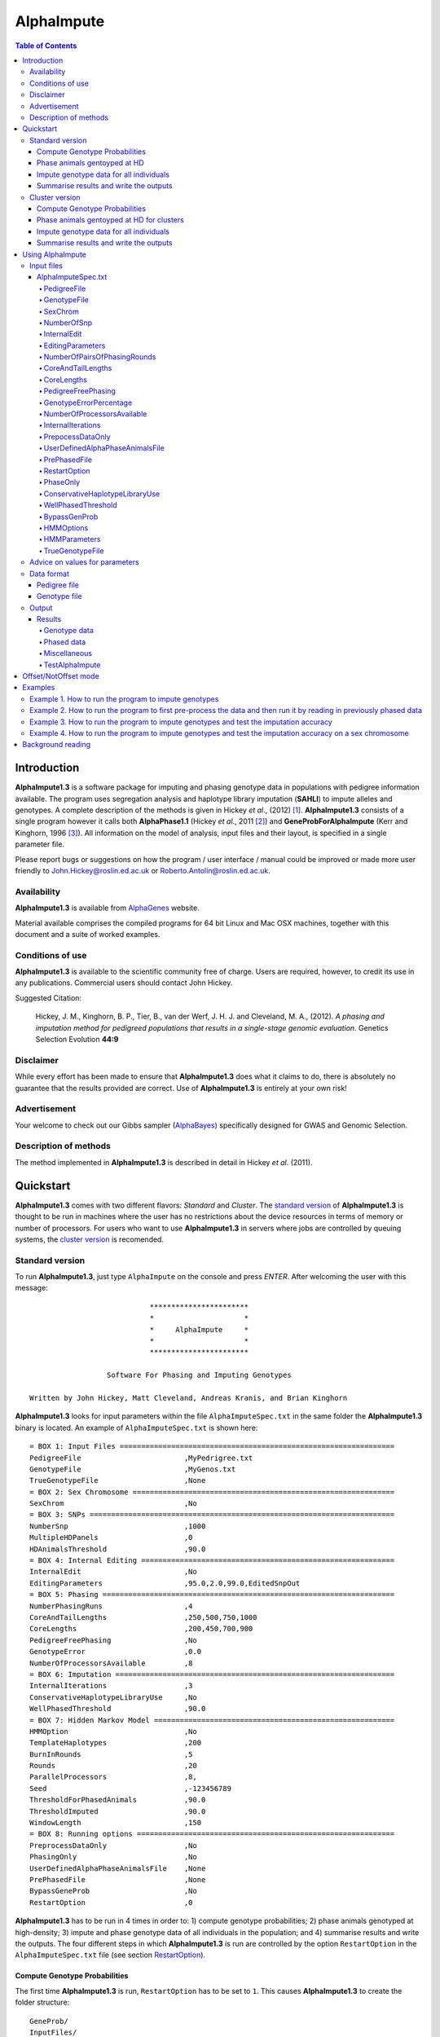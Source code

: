 ===========
AlphaImpute
===========

.. contents:: Table of Contents
   :depth: 5

Introduction
============

|ai| is a software package for imputing and phasing genotype data in populations with pedigree information available. The program uses segregation analysis and haplotype library imputation (**SAHLI**) to impute alleles and genotypes. A complete description of the methods is given in Hickey *et al*., (2012) [1]_. |ai| consists of a single program however it calls both **AlphaPhase1.1** (Hickey *et al*., 2011 [2]_) and **GeneProbForAlphaImpute** (Kerr and Kinghorn, 1996 [3]_). All information on the model of analysis, input files and their layout, is specified in a single parameter file.

Please report bugs or suggestions on how the program / user interface / manual could be improved or made more user friendly to `John.Hickey@roslin.ed.ac.uk <John.Hickey@roslin.ed.ac.uk>`_ or `Roberto.Antolin@roslin.ed.ac.uk <roberto.antolin@roslin.ed.ac.uk>`_.

Availability
------------

|ai| is available from `AlphaGenes <http://www.alphagenes.roslin.ed.ac.uk/software-packages/alphaimpute/>`_ website.

Material available comprises the compiled programs for 64 bit Linux and Mac OSX machines, together with this document and a suite of worked examples.

Conditions of use
-----------------

|ai| is available to the scientific community free of charge. Users are required, however, to credit its use in any publications. Commercial users should contact John Hickey. 

Suggested Citation: 

  Hickey, J. M., Kinghorn, B. P., Tier, B., van der Werf, J. H. J. and Cleveland, M. A., (2012). *A phasing and imputation method for pedigreed populations that results in a single-stage genomic evaluation*. Genetics Selection Evolution **44:9**

Disclaimer
----------

While every effort has been made to ensure that |ai| does what it claims to do, there is absolutely no guarantee that the results provided are correct. Use of |ai| is entirely at your own risk!

Advertisement
-------------

Your welcome to check out our Gibbs sampler (`AlphaBayes <http://www.alphagenes.roslin.ed.ac.uk/software-packages/alphabayes/>`_) specifically designed for GWAS and Genomic Selection.

Description of methods
----------------------

The method implemented in |ai| is described in detail in Hickey *et al*. (2011).

Quickstart
==========

|ai| comes with two different flavors: *Standard* and *Cluster*. The `standard version`_ of |ai| is thought to be run in machines where the user has no restrictions about the device resources in terms of memory or number of processors. For users who want to use |ai| in servers where jobs are controlled by queuing systems, the `cluster version`_ is recomended.

.. _`standard version`: 

Standard version
----------------

To run |ai|, just type ``AlphaImpute`` on the console and press *ENTER*. After welcoming the user with this message::

                               ***********************
                               *                     *
                               *     AlphaImpute     *
                               *                     *
                               ***********************

                     Software For Phasing and Imputing Genotypes

   Written by John Hickey, Matt Cleveland, Andreas Kranis, and Brian Kinghorn

|ai| looks for input parameters within the file ``AlphaImputeSpec.txt`` in the same folder the |ai| binary is located. An example of ``AlphaImputeSpec.txt`` is shown here::

  = BOX 1: Input Files ================================================================
  PedigreeFile                        ,MyPedrigree.txt
  GenotypeFile                        ,MyGenos.txt
  TrueGenotypeFile                    ,None
  = BOX 2: Sex Chromosome =============================================================
  SexChrom                            ,No
  = BOX 3: SNPs =======================================================================
  NumberSnp                           ,1000
  MultipleHDPanels                    ,0
  HDAnimalsThreshold                  ,90.0
  = BOX 4: Internal Editing ===========================================================
  InternalEdit                        ,No
  EditingParameters                   ,95.0,2.0,99.0,EditedSnpOut
  = BOX 5: Phasing ====================================================================
  NumberPhasingRuns                   ,4
  CoreAndTailLengths                  ,250,500,750,1000
  CoreLengths                         ,200,450,700,900
  PedigreeFreePhasing                 ,No
  GenotypeError                       ,0.0
  NumberOfProcessorsAvailable         ,8
  = BOX 6: Imputation =================================================================
  InternalIterations                  ,3
  ConservativeHaplotypeLibraryUse     ,No
  WellPhasedThreshold                 ,90.0
  = BOX 7: Hidden Markov Model ========================================================
  HMMOption                           ,No
  TemplateHaplotypes                  ,200
  BurnInRounds                        ,5
  Rounds                              ,20
  ParallelProcessors                  ,8,
  Seed                                ,-123456789
  ThresholdForPhasedAnimals           ,90.0
  ThresholdImputed                    ,90.0
  WindowLength                        ,150
  = BOX 8: Running options ============================================================
  PreprocessDataOnly                  ,No
  PhasingOnly                         ,No
  UserDefinedAlphaPhaseAnimalsFile    ,None
  PrePhasedFile                       ,None
  BypassGeneProb                      ,No
  RestartOption                       ,0

|ai| has to be run in 4 times in order to: 1) compute genotype probabilities; 2) phase animals genotyped at high-density; 3) impute and phase genotype data of all individuals in the population; and 4) summarise results and write the outputs. The four different steps in which |ai| is run are controlled by the option ``RestartOption`` in the ``AlphaImputeSpec.txt`` file (see section `RestartOption`_). 

Compute Genotype Probabilities
^^^^^^^^^^^^^^^^^^^^^^^^^^^^^^

The first time |ai| is run, ``RestartOption`` has to be set to ``1``. This causes |ai| to create the folder structure::
    
  GeneProb/
  InputFiles/
  IterateGeneProb/
  Miscellaneous/
  Phasing/
  Results/

After creating the folders, |ai| computes the genotype probabilities. To speed up this computation, |ai| splits chromosomes into non-overlapping blocks of markers of the same size, and it computes genotype probabilities for each block in parallel. The size of these blocks depends on the number of processors specified in the spec file (``NumberOfProcessorsAvailable``). For each processor, a folder ``GeneProb/GeneProbX`` is created containing:

* ``GeneProbSpec.txt``: The file of parameters or commonly the *spec* file
* **GeneProbForAlphaImpute**: The executable of GeneProb. 

|ai| automatically runs **GeneProbForAlphaImpute** for each ``GeneProbX`` folder according to the spec file.

Phase animals gentoyped at HD
^^^^^^^^^^^^^^^^^^^^^^^^^^^^^

The second time |ai| is run, ``RestartOption`` has to be set to ``2``. This causes |ai| to phase the haplotypes of those individuals genotyped at high-density. Phasing is computed across all markers according to the phasing strategies that have been set by parameters ``CoreAndTailLengths`` and ``CoreLengths``. For each core in the spec file, |ai| computes two phasing rounds by running AlphaPhase in ``Offset`` and ``NotOffset`` mode (Hickey *et al*. (2011) [2]_).

|ai| runs the phasing rounds in different parallel processes. It is worth to notice that the number of processors has to be equal to ``NumberOfProcessorsAvailable`` :math:` = 2 \times` ``NumberPhasingRuns``. For each processor, a folder ``Phasing/PhaseX`` is created containing:

* ``AlphaPhaseSpec.txt``: The spec file of parameters.
* **AlphaPhase1.1**: The executable of AlphaPhase. 

|ai| automatically runs **AlphaPhase** for each ``PhaseX`` folder according to the spec file.

Impute genotype data for all individuals
^^^^^^^^^^^^^^^^^^^^^^^^^^^^^^^^^^^^^^^^

The third time |ai| is run, ``RestartOption`` has to be set to ``3``. This makes |ai| to impute genotypes for all the individuals in the pedigree file. Imputation is based on the phased haplotypes of the individuals genotyped at high-density (`Phase HD animals`_). 

In some situations, imputation thresholds are not met and markers cannot be imputed. To overcome this, |ai| offers two different solutions: To run GeneProbs or to apply a hidden Markov model.

The default solution is to run **GeneProbForAlphaImpute** to calculate genotype probabilities based on the new genotype information. |ai| creates the folder structure ``IterateGeneProb/GeneProbX``. Each ``GeneProbX`` folder contains:

* ``GeneProbSpec.txt``: The file of parameters or commonly the *spec* file
* **GeneProbForAlphaImpute**: The executable of GeneProb. 

A more sophisticated approach is to impute the missing genotypes with a hidden Markov model. To use the Markov model after the imputation process, ``HMMOption`` has to be set to ``Yes`` and ``RestartOption`` to ``3``. The hidden Markov model is controlled by the five parameters in option ``HmmParameters``. These five parameters are referred to (in order):

* *number of haplotypes*
* *number of burn-in rounds*
* *number of rounds*
* *number of processors available*
* *seed*

The parameters shown in the example spec file work well for most cases, but the user can set other values (see `HMMParameters`_ section for more information about how to set optimal parameters).

Once the hidden Markov model has finished, |ai| outputs the most likely genotypes, genotype dosages and genotype probabilities into different files:

* ``ImputeGenotypes.txt``
* ``ImputeGenotypesHMM.txt``
* ``ImputeGenotypesProbabilities.txt``
* ``GenotypeProbabilities.txt``

|ai| provides similar information for phasing results and allele probabilities:

* ``ImputePhase.txt``
* ``ImputePhaseHMM.txt``
* ``ImputePhaseProbabilities.txt``

Summarise results and write the outputs
^^^^^^^^^^^^^^^^^^^^^^^^^^^^^^^^^^^^^^^

If the segregation analysis approach (i.e. **GeneProbForAlphaImpute**) was used during the imputation step, results have to be summarised. So, |ai| has to be run a final time with the ``RestartOption`` set to ``4``. This writes out files with the most likely genotypes, genotype dosages and genotype probabilities

* ``ImputeGenotypes.txt``
* ``ImputeGenotypesProbabilities.txt``
* ``GenotypeProbabilities.txt``

|ai| provides similar information for phasing results and allele probabilities:

* ``ImputePhase.txt``
* ``ImputePhaseProbabilities.txt``

.. _`cluster version`:

Cluster version
---------------

To run |ai|, just type ``AlphaImpute`` on the console and press *ENTER*. After welcoming the user with this message::

                               ***********************
                               *                     *
                               *     AlphaImpute     *
                               *                     *
                               ***********************

                     Software For Phasing and Imputing Genotypes

   Written by John Hickey, Matt Cleveland, Andreas Kranis, and Brian Kinghorn

|ai| looks for input parameters within the file ``AlphaImputeSpec.txt`` in the same folder the |ai| binary is located. An example of ``AlphaImputeSpec.txt`` is shown here::

  = BOX 1: Input Files ================================================================
  PedigreeFile                        ,MyPedrigree.txt
  GenotypeFile                        ,MyGenos.txt
  TrueGenotypeFile                    ,None
  = BOX 2: Sex Chromosome =============================================================
  SexChrom                            ,No
  = BOX 3: SNPs =======================================================================
  NumberSnp                           ,1000
  MultipleHDPanels                    ,0
  HDAnimalsThreshold                  ,90.0
  = BOX 4: Internal Editing ===========================================================
  InternalEdit                        ,No
  EditingParameters                   ,95.0,2.0,99.0,EditedSnpOut
  = BOX 5: Phasing ====================================================================
  NumberPhasingRuns                   ,4
  CoreAndTailLengths                  ,250,500,750,1000
  CoreLengths                         ,200,450,700,900
  PedigreeFreePhasing                 ,No
  GenotypeError                       ,0.0
  NumberOfProcessorsAvailable         ,8
  = BOX 6: Imputation =================================================================
  InternalIterations                  ,3
  ConservativeHaplotypeLibraryUse     ,No
  WellPhasedThreshold                 ,90.0
  = BOX 7: Hidden Markov Model ========================================================
  HMMOption                           ,No
  TemplateHaplotypes                  ,200
  BurnInRounds                        ,5
  Rounds                              ,20
  ParallelProcessors                  ,8,
  Seed                                ,-123456789
  ThresholdForPhasedAnimals           ,90.0
  ThresholdImputed                    ,90.0
  WindowLength                        ,150
  = BOX 8: Running options ============================================================
  PreprocessDataOnly                  ,No
  PhasingOnly                         ,No
  UserDefinedAlphaPhaseAnimalsFile    ,None
  PrePhasedFile                       ,None
  BypassGeneProb                      ,No
  RestartOption                       ,0

|ai| has to be run in 4 times in order to: 1) compute genotype probabilities; 2) phase animals genotyped at high-density; 3) impute and phase genotype data of all individuals in the population; and 4) summarise results and write the outputs. The four different steps in which |ai| is run are controlled by the option ``RestartOption`` in the ``AlphaImputeSpec.txt`` file (see section `RestartOption`_). 

Compute Genotype Probabilities
^^^^^^^^^^^^^^^^^^^^^^^^^^^^^^

The first time |ai| is run, ``RestartOption`` has to be set to ``1``. This causes |ai| to create the folder structure::
    
  GeneProb/
  InputFiles/
  IterateGeneProb/
  Miscellaneous/
  Phasing/
  Results/

To speed up this computation, |ai| splits chromosomes into non-overlapping blocks of markers of the same size, and prepares the folder structure to compute the genotype probabilities for each block in parallel. The size of these blocks depends on the number of processors specified in the spec file (``NumberOfProcessorsAvailable``). For each processor, a folder ``GeneProb/GeneProbX`` is created containing:

* ``GeneProbSpec.txt``: The file of parameters or commonly the *spec* file
* **GeneProbForAlphaImpute**: The executable of GeneProb. 

Because each cluster system is potentially different, |ai| does not run **GeneProbForAlphaImpute** for each ``GeneProbX`` automatically, and after creating the folders, |ai| stops with this message:

.. warning:: ``Restart option 1 stops program before Geneprobs jobs have been submitted``

The user is supposed to do so according to his/her cluster characteristics. The easiest way to run all the GeneProb processes is to create a script file that automatically send them to the system queue.

Phase animals gentoyped at HD for clusters
^^^^^^^^^^^^^^^^^^^^^^^^^^^^^^^^^^^^^^^^^^

The second time |ai| is run, ``RestartOption`` has to be set to ``2``. This causes |ai| to phase the haplotypes of those animals genotyped at high-density.

As before, |ai| split the chromosome into different cores in order to phase the haplotypes of individuals genotyped at high-density in different parallel processes. Phasing is computed across all markers according to the phasing strategies that have been set by parameters ``CoreAndTailLengths`` and ``CoreLengths``. For each core in the spec file, two phasing rounds are computed by running **AlphaPhase** in ``Offset`` and ``NotOffset`` mode (Hickey *et al*. (2011) [2]_).

It is worth to notice that the number of processors has to be equal to ``NumberOfProcessorsAvailable``:math:` = 2 \times` ``NumberPhasingRuns``. For each processor, a folder ``Phasing/PhaseX`` is created containing: 

* ``AlphaPhaseSpec.txt``: The spec file of parameters.
* **AlphaPhase1.1**: The executable of AlphaPhase. 

However, |ai| stops before processing the phasing with the message:

.. warning:: ``Restart option 2 stops program before Phasing has been managed``

and does not run **AlphaPhase1.1** in the different ``PhaseX`` folders. The user is supposed to do so according to his/her cluster characteristics. The easiest way to run all the GeneProb processes is to create a script file that automatically send them to the system queue.

Impute genotype data for all individuals
^^^^^^^^^^^^^^^^^^^^^^^^^^^^^^^^^^^^^^^^

The third time |ai| is run, ``RestartOption`` has to be set to ``3``. This causes |ai| to impute genotypes for all the individuals in the pedigree file. Imputation is based on the phased haplotypes of the individuals genotyped at high-density (`Phase animals gentoyped at HD for clusters`_). 

In some situations, imputation thresholds are not met and markers cannot be imputed. To overcome this, |ai| offers two different solutions: to run GeneProbs or to apply a hidden Markov model.

The default solution is to run **GeneProbForAlphaImpute** to calculate genotype probabilities based on the new genotype information. |ai| creates the folder structure ``IterateGeneProb/GeneProbX``. Each ``GeneProbX`` folder contains:

* ``GeneProbSpec.txt``: The file of parameters or commonly the *spec* file
* **GeneProbForAlphaImpute**: The executable of GeneProb. 

|ai| does not compute the genotype probabilities automatically and it stops with the message:

.. warning:: ``Restart option 3 stops program before Iterate Geneprob jobs have been submitted``

The user is supposed to do so according to his/her cluster characteristics. The easiest way to run all the GeneProb processes is to create a script file that automatically send them to the system queue.

A more sophisticated approach is to impute the missing genotypes with a hidden Markov model. To use the Markov model after the imputation process, ``HMMOption`` has to be set to ``Yes`` and ``RestartOption`` to ``3``. The hidden Markov model is controlled by the five parameters in option ``HmmParameters``. These five parameters are referred to (in order):

* *number of haplotypes*
* *number of burn-in rounds*
* *number of rounds*
* *number of processors available*
* *seed*

The parameters shown in the spec file above work well for most cases, but the user can set other values (see `HMMParameters`_ section for more information about how to set optimal parameters).

Once the hidden Markov model has finished, |ai| outputs the most likely genotypes, genotype dosages and genotype probabilities into different files:

* ``ImputeGenotypes.txt``
* ``ImputeGenotypesHMM.txt``
* ``ImputeGenotypesProbabilities.txt``
* ``GenotypeProbabilities.txt``

|ai| provides similar information for phasing results and allele probabilities:

* ``ImputePhase.txt``
* ``ImputePhaseHMM.txt``
* ``ImputePhaseProbabilities.txt``

Summarise results and write the outputs
^^^^^^^^^^^^^^^^^^^^^^^^^^^^^^^^^^^^^^^

If the segregation analysis approach (i.e. **GeneProbForAlphaImpute**) was used during the imputation step, results have to be summarised. So, |ai| has to be run a final time with the ``RestartOption`` set to ``4``. This writes out files with the most likely genotypes, genotype dosages and genotype probabilities

* ``ImputeGenotypes.txt``
* ``ImputeGenotypesProbabilities.txt``
* ``GenotypeProbabilities.txt``

|ai| provides similar information for phasing results and allele probabilities:

* ``ImputePhase.txt``
* ``ImputePhaseProbabilities.txt``


Using AlphaImpute
=================

.. note:: |ai| works for single chromosomes at a time only.

.. note:: |ai| seeks to maximise the correlation between true and imputed markers while minimising the percentage of markers imputed incorrectly. It does not seek to maximise the percentage of markers correctly imputed as this would involve “cheating” and “guessing”, therefore it is not advisable to evaluate the performance of the program based on the percentage of alleles correctly imputed. For a discussion on this topic please consult Hickey *et al*., (2011) [4]_.


Input files
-----------

AlphaImputeSpec.txt
^^^^^^^^^^^^^^^^^^^

An example of ``AlphaImputeSpec.txt`` is shown in Figure 1. Everything to the left of the comma should not be changed. The program is controlled by changing the input to the right of the comma::

  = BOX 1: Input Files ================================================================
  PedigreeFile                        ,MyPedrigree.txt
  GenotypeFile                        ,MyGenos.txt
  TrueGenotypeFile                    ,None
  = BOX 2: Sex Chromosome =============================================================
  SexChrom                            ,No
  = BOX 3: SNPs =======================================================================
  NumberSnp                           ,1000
  MultipleHDPanels                    ,0
  HDAnimalsThreshold                  ,90.0
  = BOX 4: Internal Editing ===========================================================
  InternalEdit                        ,No
  EditingParameters                   ,95.0,2.0,99.0,EditedSnpOut
  = BOX 5: Phasing ====================================================================
  NumberPhasingRuns                   ,4
  CoreAndTailLengths                  ,250,500,750,1000
  CoreLengths                         ,200,450,700,900
  PedigreeFreePhasing                 ,No
  GenotypeError                       ,0.0
  NumberOfProcessorsAvailable         ,8
  = BOX 6: Imputation =================================================================
  InternalIterations                  ,3
  ConservativeHaplotypeLibraryUse     ,No
  WellPhasedThreshold                 ,90.0
  = BOX 7: Hidden Markov Model ========================================================
  HMMOption                           ,No
  TemplateHaplotypes                  ,200
  BurnInRounds                        ,5
  Rounds                              ,20
  ParallelProcessors                  ,8,
  Seed                                ,-123456789
  ThresholdForPhasedAnimals           ,90.0
  ThresholdImputed                    ,90.0
  WindowLength                        ,150
  = BOX 8: Running options ============================================================
  PreprocessDataOnly                  ,No
  PhasingOnly                         ,No
  UserDefinedAlphaPhaseAnimalsFile    ,None
  PrePhasedFile                       ,None
  BypassGeneProb                      ,No
  RestartOption                       ,0
  
Below is a description of what each line does. It is important to note that ``AlphaImputeSpec.txt`` is case sensitive. Before proceeding, it is worth pointing out that internally |ai| divides all the animals in the pedigree into two groups, one called a high-density group and the other the low-density group. The high-density group is the group of animals that have been genotyped for enough SNP that they can have their haplotypes resolved by AlphaPhase1.1. The low-density group are all remaining animals in the pedigree and comprise animals that are not genotyped at all, are genotyped at low density, or are genotyped at high density but have a proportion (greater than a threshold the user can set) of their SNP missing (e.g. not called by the genotype calling algorithm). This partitioning is done because placing animals with too many SNP missing into AlphaPhase1.1 can result in dramatic increases in computational time and dramatic reduction in the accuracy of phasing (see AlphaPhase1.1 user manual for more information).

PedigreeFile
""""""""""""
Gives the name of the file containing the pedigree information. Details on the format are given in the `Data format`_ section.

GenotypeFile
""""""""""""
Gives the name of the file containing the genotypes. Details on the format are given in the `Data format`_ section.


SexChrom
""""""""
Specifies whether the program should impute sex chromosomes or not. The two options are ``Yes`` or ``No``. 

Impute sex chromosome requires to specify the file containing the sex chromosomes and the heterogametic status. They are provided just after the ``Yes`` string and separated by comas. For the heterogametic status the options are ``Male`` or ``Female``. Below is a sample of how the specification file should look::

  PedigreeFile                          ,MyPedrigree.txt
  GenotypeFile                          ,MyGenos.txt
  SexChrom                              ,Yes,MySexChromosomeFile.txt,Male


NumberOfSnp
"""""""""""
Gives the number of SNP in the genotype file.

InternalEdit
""""""""""""
Specifies whether the program should edit the data internally or not. The two options are ``Yes`` or ``No``. Editing the data allows the program to remove SNP that are missing in too many animals and/or remove animals from the high-density group that have too many SNP that are missing. Editing the data may increase the speed and accuracy of the imputation. It is particularly important not to allow too many missing genotypes to enter the phasing step in AlphaPhase1.1 as this can dramatically increase the time required to complete the phasing and reduce the phasing accuracy.

EditingParameters
"""""""""""""""""
Controls the internal editing that is invoked the ``InternalEdit`` option described above. The three numerical parameters control the internal editing while the case sensitive qualifier controls the final output of the results with regard to the editing. The internal editing involves three steps run in sequence (Step 1, Step 2, and Step 3).

The first numerical parameter controls Step 1, which divides the animals in the data into two initial groups, the high-density group, and the low-density group. Animals in the data set that are genotyped for more than XX.X% (in figure 1 this value is 95.0%) of the SNP enter the high-density group, with the remainder entering the low-density group. 

The second numerical parameter controls Step 2, which removes some SNP from the analysis. SNP that are missing in more than XX.X% (in figure 1 this value is 2.0) of the animals placed in the high-density set by the previous parameter are removed. 

The third numerical parameter controls Step 3, which finalises the animals in the high-density group. It is similar to that of the first numerical parameter in that it divides the data into two groups, the finalised high-density group and low-density group. The animals in the data set that are genotyped for more than XX.X% (in figure 1 this value is 98.0) of the SNP that remain after Step 2 enter the finalised high-density set. The remaining animals enter the finalised low density set. The final high-density group is passed to AlphaPhase1.1 to be phased. 

The case sensitive qualifier controls the SNP for which results are outputted and it has two options ``AllSnpOut`` or ``EditedSnpOut`` (note that these are case sensitive). ``AllSnpOut`` produces output for all the SNP that are inputted. ``EditedSnpOut`` produces output only for the SNP that survive the internal editing. The SNP that survive the internal editing are outlined in the output file ``EditingSnpSummary.txt`` which is described below.

NumberOfPairsOfPhasingRounds
""""""""""""""""""""""""""""
This parameter admits two alternatives.

*Alternative 1* controls the number of pairs of phasing rounds that are performed by AlphaPhase1.1 on the high-density group. The minimum for this number is 2 and the maximum is 30::

  = BOX 1: Input Files ================================================================
  PedigreeFile                        ,MyPedrigree.txt
  GenotypeFile                        ,MyGenos.txt
  TrueGenotypeFile                    ,MyTrueGenos.txt
  = BOX 2: Sex Chromosome =============================================================
  SexChrom                            ,No
  = BOX 3: SNPs =======================================================================
  NumberSnp                           ,1000
  MultipleHDPanels                    ,0
  HDAnimalsThreshold                  ,90.0
  = BOX 4: Internal Editing ===========================================================
  InternalEdit                        ,Yes
  EditingParameters                   ,95.0,2.0,98.0,EditedSnpOut
  = BOX 5: Phasing ====================================================================
  NumberPhasingRuns                   ,10
  CoreAndTailLengths                  ,200,300,400,500,600,250,325,410,290,700
  CoreLengths                         ,100,200,300,400,500,150,225,310,190,600
  PedigreeFreePhasing                 ,No
  GenotypeError                       ,0.0
  NumberOfProcessorsAvailable         ,20
  = BOX 6: Imputation =================================================================
  InternalIterations                  ,3
  ConservativeHaplotypeLibraryUse     ,No
  WellPhasedThreshold                 ,99.0
  = BOX 7: Hidden Markov Model ========================================================
  HMMOption                           ,No
  TemplateHaplotypes                  ,200
  BurnInRounds                        ,5
  Rounds                              ,20
  ParallelProcessors                  ,8,
  Seed                                ,-123456789
  ThresholdForPhasedAnimals           ,90.0
  ThresholdImputed                    ,90.0
  WindowLength                        ,150
  = BOX 8: Running options ============================================================
  PreprocessDataOnly                  ,No
  PhasingOnly                         ,No
  UserDefinedAlphaPhaseAnimalsFile    ,None
  PrePhasedFile                       ,None
  BypassGeneProb                      ,No
  RestartOption                       ,2

It is worth pointing out that a pair of rounds comprises one round with AlphaPhase1.1 in ``Offset`` mode and the other in ``NotOffset`` mode. Different phasing rounds are required so that each SNP are phased multiple times as a part of cores that span different SNP. Additionally the different core spans and ``Offset``/``NotOffset`` modes create overlaps between cores. This helps to partially remove the small percentages of phasing errors that AlphaPhase1.1 makes. The concept of cores (and their tails) is outlined in Hickey *et al*. (2011) [2]_. ``Offset/NotOffset`` mode is described below.

*Alternative 2* can be used to read in data sets that have been previously phased by AlphaPhase1.1::

  = BOX 1: Input Files ================================================================
  PedigreeFile                        ,MyPedrigree.txt
  GenotypeFile                        ,MyGenos.txt
  TrueGenotypeFile                    ,MyTrueGenos.txt
  = BOX 2: Sex Chromosome =============================================================
  SexChrom                            ,No
  = BOX 3: SNPs =======================================================================
  NumberSnp                           ,1000
  MultipleHDPanels                    ,0
  HDAnimalsThreshold                  ,90.0
  = BOX 4: Internal Editing ===========================================================
  InternalEdit                        ,Yes
  EditingParameters                   ,95.0,2.0,98.0,EditedSnpOut
  = BOX 5: Phasing ====================================================================
  NumberPhasingRuns                   ,PhaseDone,"/Users/john/Proj/Test/PhaseOld/",20
  CoreAndTailLengths                  ,200,300,400,500,600,250,325,410,290,700
  CoreLengths                         ,100,200,300,400,500,150,225,310,190,600
  PedigreeFreePhasing                 ,No
  GenotypeError                       ,0.0
  NumberOfProcessorsAvailable         ,20
  = BOX 6: Imputation =================================================================
  InternalIterations                  ,3
  ConservativeHaplotypeLibraryUse     ,No
  WellPhasedThreshold                 ,99.0
  = BOX 7: Hidden Markov Model ========================================================
  HMMOption                           ,No
  TemplateHaplotypes                  ,200
  BurnInRounds                        ,5
  Rounds                              ,20
  ParallelProcessors                  ,8,
  Seed                                ,-123456789
  ThresholdForPhasedAnimals           ,90.0
  ThresholdImputed                    ,90.0
  WindowLength                        ,150
  = BOX 8: Running options ============================================================
  PreprocessDataOnly                  ,No
  PhasingOnly                         ,No
  UserDefinedAlphaPhaseAnimalsFile    ,None
  PrePhasedFile                       ,None
  BypassGeneProb                      ,No
  RestartOption                       ,2

This allows users to read in results of previous phasing work. Three parameters are required here. 

The first is the case sensitive qualifier ``PhaseDone``. This specifies that the phasing rounds have been done previously. 

The second is the complete path to where these phasing rounds are stored. This path must be surrounded by quotations (e.g. ``“/here/is/the/full/path/”``). 

The third is the number of phasing jobs that are to be read from the folder. The folders containing each of the phasing rounds must be labelled Phase1, Phase2, ..., PhaseN, where N is the number of phasing rounds. It is important to realise that *Alternative 1* (described above) for ``NumberOfPhasingRounds`` sets a number that is half the actual number of phasing rounds carried out (because of it specifes the number of pairs of rounds rather than individual rounds). Therefore it is good to check how many phasing rounds are actually in the folder you are reading in. 

The second alternative can be used in conjunction with ``PreProcessDataOnly`` (described below) to give greater control on the computational time required to perform the phasing. An example of how this works is given in detail in the `Examples`_ section (``PreProcessDataExample``).


CoreAndTailLengths
""""""""""""""""""
Gives the overall length in terms of numbers of SNP in the core and its adjacent tails for each of the phasing runs. The concept of cores and tails is outlined in Hickey *et al*. 2011. For example if the CoreLengths (described below) value is 100 and the ``CoreAndTailLengths`` is 300, the core is 100 SNP long and the tails are the 100 SNP adjacent to each end of the core. Thus the length of the core and tail is 300 SNP. At the end of a chromosome, the tail can only extend in one direction. In this case the core and tail length would only be 200 SNP, the 100 SNP in the core, and the 100 SNP adjacent to one end of the core. The total number of ``CoreAndTailLengths`` specified must equal the number specified for ``NumberOfPairsOfPhasingRounds`` (i.e. in figure 1 there are 10 rounds of phasing specified and there are 10 ``CoreAndTailLengths`` specified).


CoreLengths
"""""""""""
Gives the overall length in terms of numbers of SNPs of each core. The ``CoreLengths`` can never be longer than its corresponding ``CoreAndTailLengths``. The total number of ``CoreLengths`` specified must equal the number specified for ``NumberOfPairsOfPhasingRounds`` (i.e. in figure 1 there are 10 rounds of phasing specified and there are 10 ``CoreLengths`` specified).

The order of the ``CoreAndTailLengths`` must correspond to the order of the ``CoreLengths`` (i.e. in figure 2 the ``CoreAndTailLenghts`` 200 is for the first pair of phasing runs and corresponds to the ``CoreLenths`` 100.


PedigreeFreePhasing
"""""""""""""""""""
Tells the program to perform the long-range phasing step of AlphaPhase1.1 without using pedigree information. In some cases this may be quicker and more accurate, but it is not likely to be commonly applicable. The command options to the right of the comma are a case sensitive ``No`` or ``Yes``.


GenotypeErrorPercentage
"""""""""""""""""""""""
Gives the percentage of SNP that are allowed to be missing or in conflict across the entire core and tail length during the surrogate definition in AlphaPhase1.1. A value of 1.00 (i.e. 1%) means that across a ``CoreAndTailLengths`` of 300 SNPs, 3 of these SNP are allowed to be missing or in disagreement between two otherwise compatible surrogate parents. Thus these two individuals are allowed to be surrogate parents of each other in spite of the fact that 1% of their genotypes are missing or are in conflict (i.e. opposing homozygotes). Small values are better (e.g. <1.0%). See the manual for AlphaPhase1.1 for more details.


NumberOfProcessorsAvailable
"""""""""""""""""""""""""""
Sets the number of processors used to compute the genotype probabilities and Phasing rounds. The more processors, the shorter the computational time, however ``NumberOfProcessorsAvailable`` should not be larger than the number of processors available because it might lead to inefficient performances.


InternalIterations
""""""""""""""""""
Controls the number of iterations of the internal haplotype matching and imputation steps. A good number for this parameter is ``3``.


PrepocessDataOnly
"""""""""""""""""
Has two options ``Yes`` or ``No``.

``Yes`` sets the program so that it stops after it has pre-processed the data and set up the files for the analysis.
  
``No`` sets the program to do a complete imputation run.

The ``Yes`` option is useful for getting to know your data set. The different data ``EditingParameters`` alter the number of SNP to be included in the analysis, and alter the numbers of animals that are included in the high-density group that is passed to AlphaPhase1.1. These numbers are printed to the screen. It is best to try different editing options to tune to each data set. Pre-processing the data creates the files for the genotype probabilities and phasing rounds. The phasing rounds can then be run external to |ai| to see if the phasing parameters (``CoreLengths``, ``CoreAndTailLengths``, ``GenotypeErrorPercentage``) are appropriate in terms of speed and phasing yield for the ``EditingParameters`` used on the data set.

The phasing rounds can be then run directly by the user by first running the program with ``PreProcessDataOnly`` set to ``Yes`` and ``RestartOption`` set to ``2`` (see `RestartOption`_ for more details), then renaming the folder Phase to something else (e.g. ``PhasePreProcess`` because the folder ``Phase`` gets deleted each time you run the program) and then the program can be rerun with ``PreProcessDataOnly`` set to ``No``, ``RestartOption`` set to ``2`` and having the ``NumberOfPhasingRuns`` altered so that it reads the Phasing rounds in the ``PhasePreProcess`` folder (N.B. Check the number of folders in this folder, you don’t want to leave phase rounds behind!). This option allows the user to tweak the phasing parameters.


UserDefinedAlphaPhaseAnimalsFile
""""""""""""""""""""""""""""""""
Gives the user an option to read in a list of individuals that are phased using long-range phasing in |ai|. Specify ``None`` to the right of the comma if no file is to be read in, or specify the name of the file to the right of the comma if a file is to be read in. The file to be read in should contain a single column of the ID’s of the individuals to be sent to |ai|. This option is useful for routine runs involving large data sets.


PrePhasedFile
"""""""""""""
Gives the option to read in pre-phased data (e.g. phased by a previous round of |ai| or by another program such as a half-sib haplotyping program). Specify ``None`` to the right of the comma if no file is to be read in, or specify the name of the file to the right of the comma if a file is to be read in. The file to be read in should contain two lines for each individual, the first line being its phased paternal gamete (alleles coded as 0 or 1 or another integer (e.g. 3) for missing alleles) and the second line being the phased maternal gamete. The first column should be a the ID’s of the individuals. The file takes the same format as ``ImputePhase.txt`` in the Results section of |ai|. Care must be taken here to ensure that only reliable phased individuals are included when using this option.

RestartOption
"""""""""""""

.. note:: This option behaves differently depending on the |ai| version. Two different version of |ai| have been distributed, the *standard* version and the *cluster* version. If not specified otherwise, the *standard* version is explained in this section.

The program can be run in three different and consecutive steps: 1) calculate genotype probabilities; 2) haplotype phasing; and 3) impute genotypes. ``RestartOption`` controls which step is being processed at each time.

``RestartOption`` set to ``1`` calculates the genotype probabilities in different parallel processes. The number of parallel processes is given by ``NumberOfProcessorsAvailable``. The program stops after all the processes have finished.

.. note:: In the *cluster* version, the user is responsible for creating a script which manages the computation of the genotype probabilities rounds accordingly to the number of processors set in ``NumberOfProcessorsAvailable`` and to the cluster specifications. The program stops immediately before the script has been executed.

``RestartOption`` set to ``2`` runs the Phasing rounds in parallel processes. The number of parallel processes is given by ``NumberOfProcessorsAvailable``. The program stops after all Phasing rounds have finished. AlphaPhase1.1 is used for computing the Phasing rounds by default, but Phasing rounds can also be run by any external program.

.. note:: In the *cluster* version, the user is responsible for creating a script which computes the haplotype phasing accordingly to the number of processors specified in ``NumberOfPhasingRuns`` and to the cluster specifications. |ai| stops before the script has been executed.

``RestartOption`` set to ``3`` runs the program to impute the missing genotypes. The program has two different built-in imputation algorithms. One is a heuristic method based on a segregation analysis and haplotype library imputation (**SAHLI**). The second is based on a hidden Markov model (HMM) (see `HMMOptions`_ and `HMMParameters`_ for more information about how to set optimal parameters).

``RestartOption`` ``0`` runs the whole stepwise process, i.e. it computes genotype probabilities, performs haplotype phasing and imputes genotypes consecutively.

.. note:: ``RestartOption`` = ``0`` is disabled in the *cluster* version. However, the user can create a script to simulate this option by running |ai| with ``RestartOption`` set to ``1``, ``2`` and ``3`` consecutively.

There are two reasons as to why a user might want to run the program in consecutive steps. Firstly the pre-processing steps can be used to observe how different parameters settings affect the partitioning of the data into the high-density group/low-density group and the removal of SNP from the analysis. Secondly the major bottleneck in the program is the computational time required to do the phasing. Running the program using a different step may help to speed up the entire process.

``PhaseOnly``, ``BypassGenProb`` and ``PrepocessDataOnly`` might modify the ``RestartOption`` behaviour. For more details please, see `PhaseOnly`_, `BypassGenProb`_ and `PrepocessDataOnly`_ options, respectively.

PhaseOnly
"""""""""
Tells the program to skip the imputation run. The command options are a case sensitive ``No`` or ``Yes``. ``Yes`` will stop the program immediately after the genotypes have been phased. ``No`` sets the program to do the imputation run.


ConservativeHaplotypeLibraryUse
"""""""""""""""""""""""""""""""
Tells the program to avoid the further population of the haplotype library during the imputation step. The haplotype library was previously created during the LRPHI phasing process. The command options are a case sensitive ``No`` or ``Yes``.


WellPhasedThreshold
"""""""""""""""""""
Controls the final imputation quality of the individuals. Those individuals with an imputation accuracy above ``WellPhasedThreshold`` will be outputted in the ``WellPhasedIndividuals.txt`` file.


BypassGenProb
"""""""""""""
Tells the program to avoid the computation of the Genotype probabilities. ``BypassGenProb`` has two options ``Yes`` or ``No``.

``Yes`` sets the program to skip the computation of genotype probabilities rounds during the pre-processing data step, and stops the program before the final computation of genotype dosages during the final step of writing the results.

``No`` sets the program to run normally.


HMMOptions
""""""""""
Controls the imputation algorithm during the imputation step (``RestartOption`` set to ``3``). ``HMMOptions`` has three possible values: ``No``, ``Yes`` and ``Only``.
 .. and ``Prephase``.

``No`` makes |ai| to compute the heuristic imputation method explained in Hickey *et al*., (2012) [1]_. This is the standard imputation.

.. ``Prephase`` uses pre-phased information to run the HMM imputation algorithm. Haplotypes are chosen at random from the prephased data, and possible missing heterozygous loci are phased arbitrarily.
 
``Only`` makes |ai| to compute imputation with the hidden Markov model (HMM) explained in Li *et al*., 2009 [5]_. The haplotype template of the HMM method is populated with genotype data from individuals picked at random. Unambiguous alleles are phased from homozygous loci, whereas heterozygous loci are phased arbitrarily. This option is useful when phasing information is not available or when imputation is required in unrelated populations (Marchini and Howie, 2010) [6]_.

``Yes`` causes |ai| to compute imputation in two steps. In the first step, the program uses the standard imputation method to guarantee very accurate genotype imputation and haplotype phasing. Haplotypes obtained at the phasing step will be used to feed the haplotype template of the HMM method. During the generation of the template, haplotypes are chosen at random and possible missing heterozygous loci are phased arbitrarily. This stepwise approach is the most accurate but also the most computationally expensive in terms of time.

.. Options ``PrePhase`` and ``Yes`` require the haplotypes to be previously phased, e.g. running the program with ``RestartOption`` set to ``2`` (see `RestartOption`_ option for more details).

HMMParameters
"""""""""""""
Where heuristic methods fail if rules are not met, HMM algorithms are very flexible performing well in unrelated samples and being applicable in most genome regions computing genotype dosages. HMM imputation methods try to explain the genotype of a particular locus as generated by a hidden state conditional to the previous state. HMM methods are defined by the transition probabilities between states, i.e. the probability of getting a state given the previous one, and the emission probabilities, i.e. probability of observing a genotype given a particular state. Commonly, the number of states determines the computational complexity of HMM algorithms.

|ai| implements the Markov model described in Li *et al*., 2009 [5]_. This model is defined by the number of states, :math:`H^2`, the crossovers parameters, :math:`\theta_i, i = {1,\ldots,M}`, and the error parameters, :math:`\varepsilon_j, j = {1,\ldots,M}`; where :math:`H` is the number of haplotypes in the haplotype template, and :math:`M` is the number of markers. The crossovers define the transition probabilities from one state to the next, giving an estimation of the recombination rates across haplotypes. The errors define the emission probabilities, giving an estimation of the gene conversion events and recurrent mutations. In order to determine the specific model that best fits the data, crossovers and error parameters have to be estimated. For this purpose, crossovers and errors are updated based on the recombination rates and allele frequencies in consecutive runs of the HMM model. The initial values of the model parameters are set to :math:`\theta_i=0.01; \, \varepsilon_j=0.00000001`, but other parameters such as number of haplotypes in the template or number of runs have to be set by the user (see HMMParameters option).

The first numerical parameter of ``HMMParameters`` is the number of gametes used to create the haplotype template. Imputation accuracy is highly influenced by this parameter, and better results are obtained when larger templates are used. However, the computational time grows quadratically with the number of haplotypes. This can be partially solved by increasing the number of parallel processes, which is controlled by the last parameter in this section.

The second numerical parameter sets the number of rounds dismissed before the parameters of the HMM model have stabilised. ``10`` is a good value for this parameter.

The third numerical parameter is the total number of rounds that the HMM will be computed. A greater number of rounds lead to better results. However, the user is discouraged from using more than 50 rounds, as imputation accuracy tends to be only slightly better than when a lesser number of rounds are used.

The last numerical parameter controls the number of parallel processes used to complete the genotype imputation. Valid values are integer greater than ``0``. Each processor is responsible for computing the HMM model for a single individual. Setting this parameter to ``1`` will compute the HMM imputation in serial.

TrueGenotypeFile
""""""""""""""""
If you want to test the program ``TrueGenotypeFile``, gives the name of the file containing the true genotypes. For example this file could contain the true genotypes of a set of animals that have a proportion of their genotypes masked. If no such file is available you can set the parameter to ``None``. Testing the program can be useful when applying the program to a new population, perhaps the user should mask some SNP in a small percentage of the animals and see how it performs imputing them!::

  = BOX 1: Input Files ================================================================
  PedigreeFile                        ,MyPedrigree.txt
  GenotypeFile                        ,MyGenos.txt
  TrueGenotypeFile                    ,MyTrueGenos.txt
  = BOX 2: Sex Chromosome =============================================================
  SexChrom                            ,No
  = BOX 3: SNPs =======================================================================
  NumberSnp                           ,1000
  MultipleHDPanels                    ,0
  HDAnimalsThreshold                  ,90.0
  = BOX 4: Internal Editing ===========================================================
  InternalEdit                        ,Yes
  EditingParameters                   ,95.0,2.0,98.0,EditedSnpOut
  = BOX 5: Phasing ====================================================================
  NumberPhasingRuns                   ,PhaseDone,"/Users/john/Proj/Test/PhaseOld/",20
  CoreAndTailLengths                  ,200,300,400,500,600,250,325,410,290,700
  CoreLengths                         ,100,200,300,400,500,150,225,310,190,600
  PedigreeFreePhasing                 ,No
  GenotypeError                       ,0.0
  NumberOfProcessorsAvailable         ,20
  = BOX 6: Imputation =================================================================
  InternalIterations                  ,3
  ConservativeHaplotypeLibraryUse     ,No
  WellPhasedThreshold                 ,99.0
  = BOX 7: Hidden Markov Model ========================================================
  HMMOption                           ,No
  TemplateHaplotypes                  ,200
  BurnInRounds                        ,5
  Rounds                              ,20
  ParallelProcessors                  ,8,
  Seed                                ,-123456789
  ThresholdForPhasedAnimals           ,90.0
  ThresholdImputed                    ,90.0
  WindowLength                        ,150
  = BOX 8: Running options ============================================================
  PreprocessDataOnly                  ,No
  PhasingOnly                         ,No
  UserDefinedAlphaPhaseAnimalsFile    ,None
  PrePhasedFile                       ,None
  BypassGeneProb                      ,No
  RestartOption                       ,2

Advice on values for parameters
-------------------------------

For a data set comprised of 10,000 animals, of which 3000 animals are genotyped for 3129 SNP (on chromosome 1, thus equivalent to 50k density) and 1000 animals are genotyped for (180 SNP on chromosome 1, thus equivalent to some low density chip) a good way to proceed would be with the parameters outlined in figure 1. However a full example of how to apply the program to a real data set is given below in the examples.

Data format
-----------
The program generally requires two input files, a pedigree file and a genotype file.

Pedigree file
^^^^^^^^^^^^^

The pedigree file should have three columns, individual, father, and mother. It should be separated with space or comma with for missing parents coded as 0. No header line should be included in the pedigree file. Both numeric and alphanumeric formats are acceptable. The pedigree does not have to be sorted in any way as the program automatically does this.

Genotype file
^^^^^^^^^^^^^

The genotype information should be contained in a single file containing 1 line for each individual. The first column of this file should contain the individual’s identifier with numeric and alphanumeric formats being acceptable. The next columns should contain the SNP information with a single column for each SNP where the genotypes are coded as ``0``, ``1``, or ``2`` and missing genotypes are coded as another integer between ``3`` and ``9`` (e.g. ``3``), with ``0`` being homozygous ``aa``, ``1`` being heterozygous ``aA`` or ``Aa``, and ``2`` being homozygous ``AA``. The genotype file should not have a header line.

Output
------
The output of |ai| is organised into a number of sub folders (``Results and Miscellaneous``, and in the case of when a true genotype data file is supplied ``TestAlphaImpute``). A description of what is contained within these folders is given below.

Results
^^^^^^^

The folder ``Results`` contains four files.

Genotype data
"""""""""""""

``ImputeGenotypeProbabilities.txt`` is the primary genotype output file. It contains, for each SNP and each animal in the pedigree, a real number, the genotype probability, which is the sum of the two allele probabilities (i.e. the genotype) at that locus. Therefore genotypes are coded as real numbers between 0 and 2. The first column is the Animal Id, with the subsequent columns being for each SNP. 

``ImputeGenotypes.txt`` is the secondary genotype output file. It contains a genotype for each SNP and each animal in the pedigree where it was possible to match it to a haplotype or was already genotyped. SNP that could not be matched or were not genotyped are denoted as being missing by a 9 (in the previous file these missing values were replaced with genotype probabilities). The first column is the Animal Id, with the subsequent columns being for each SNP.

Phased data
"""""""""""

``ImputePhaseProbabilities.txt`` is the primary output file containing phased data. It contains an allele probability for each of the two alleles of each SNP and each animal in the pedigree. The first column is the Animal Id, with the subsequent columns being for each SNP. Each animal has two rows, with the first of these being for the paternal gamete and the second being for the maternal gamete. Alleles are coded as real numbers between 0 and 1 (i.e. probability of allele being a 1).

``ImputePhase.txt`` is the secondary output file containing phased data. It contains an allele for each of the two alleles of each SNP and each animal in the pedigree where it was possible to match it to a haplotype. Alleles that could not be matched these are denoted by a 9 as being missing. The first column is the Animal Id, with the subsequent columns being for each SNP. Each animal has two rows, with the first of these being for the paternal gamete and the second being for the maternal gamete. Alleles are coded as integers either 0 or 1 with missing alleles set to 9 (in the previous file these missing values were replaced with allele probabilities).

Miscellaneous
"""""""""""""

``Miscellaneous`` contains files that summarise the editing of the data. ``EditingSnpSummary.txt`` contains three columns, the first being the sequential number of the SNP, the second being the count of animals that are missing each SNP in the high-density set, and the third being an indicator of whether the SNP was included in the analysis or not (``1`` = included / ``0`` = excluded). ``Timer.txt`` contains the time takes to complete the task.

TestAlphaImpute
"""""""""""""""

``TestAlphaImpute`` is only invoked if a ``TrueGenotypeFile`` is supplied. The resulting folder contains four files.

``IndividualAnimalAccuracy.txt`` contains a row for each animal in the test file. The first column is the animals ID, the second a classifier as to what genotyping status its ancestors had ``1`` being both parents genotyped, ``2`` being sire and maternal grandsire genotyped, ``3`` being dam and paternal grandsire genotyped, ``4`` being sire genotyped, ``5`` being dam genotyped, and ``6`` being any other scenario. An ancestor is considered genotyped if it was genotyped for more than 50% of the SNP. The next columns are for each of the SNP, with ``1`` if the SNP is correctly imputed, ``2`` the SNP is incorrectly imputed, ``3`` if the SNP is not imputed, and ``4`` if the SNP was already genotyped.

``IndividualSummaryAccuracy.txt`` summarises the information in ``IndividualAnimalAccuracy.txt``. Columns 1 and 2 are the same as the previous file, column 3 is the percentage of SNP to be imputed that were imputed correctly for this animal, column 4 is the percentage imputed incorrectly, column 5 is the percentage not imputed, column 6 is the percentage of paternal alleles that were imputed or phased, and column 7 is the percentage of maternal alleles that were imputed or phased.

``IndividualSummaryYield.txt`` summarises the yield in terms of the percentage of paternal/maternal alleles that have been imputed or phased for all animals in the pedigree. Column 1 is the ID, column 2 is an indicator as to whether it was genotyped for more than 50% of the SNP or not (``1`` = was genotyped, ``0`` = was not genotyped), column 3 is the percentage of paternal alleles imputed or phased, column 4 is the percentage of maternal alleles imputed or phased.

Offset/NotOffset mode
=====================

AlphaPhase1.1 can be run in an *Offset* mode or a *NotOffset* mode. The *NotOffset* mode means that the cores start at the first SNP. The *Offset* mode is designed to create overlaps between cores therefore the start of the first core is shifted 50% of its length (i.e. if the core length is 100, then the first core starts at SNP 51). First running the program in *NotOffset* phases several cores, then running the program in *Offset* mode moves the start of the cores to halfway along the first core, thereby creating 50% overlaps between cores for the *NotOffset* mode and the *Offset* mode.

Examples
========

In the download there is a directory called ``Examples``. In ``Examples`` the example outlined here is contained.

The data is from a Pig population (courtesy of PIC). It comprises a pedigree of 6473 animals in the file ``RecodedPicPedigree.txt``. The genotypes are in the file ``PicGenotypeFile.txt`` and comprise 3509 animals, of which 3209 were genotyped for all 3129 SNP and a further 300 were genotyped for a subset of the SNP. The genotyped SNP are coded as ``0``, ``1``, ``2`` and the missing SNP as ``9``. ``PicTrueGenotypeFile.txt`` is a file containing the unmasked genotypes for the animals genotyped for the subset of SNP. This can be used as the ``TrueGenotypeFile`` in the examples that test the program.

Four example scenarios are given.

#. Run the program to impute genotype.
#. Run the program to first pre-process the data and then run it by reading in previously phased data.
#. Run the program to impute genotypes and test the imputation accuracy.
#. Run the program to impute genotypes and test the imputation accuracy on a sex chromosome.

.. warning:: Beginners should focus on Example 2

Example 1. How to run the program to impute genotypes
-----------------------------------------------------

We call this Example 1 and it is store in the directory Example/Example1 of the download. This example shows how you would run the program to do imputation in the pedigree described above. The folder contains ``AlphaImputeSpec.txt`` which has suitable parameters set to achieve the goal.

  = BOX 1: Input Files ================================================================
  PedigreeFile                        ,Pedrigree.txt
  GenotypeFile                        ,Genos.txt
  TrueGenotypeFile                    ,TrueGenos.txt
  = BOX 2: Sex Chromosome =============================================================
  SexChrom                            ,No
  = BOX 3: SNPs =======================================================================
  NumberSnp                           ,1000
  MultipleHDPanels                    ,0
  HDAnimalsThreshold                  ,90.0
  = BOX 4: Internal Editing ===========================================================
  InternalEdit                        ,Yes
  EditingParameters                   ,95.0,2.0,98.0,EditedSnpOut
  = BOX 5: Phasing ====================================================================
  NumberPhasingRuns                   ,10
  CoreAndTailLengths                  ,200,300,400,500,600,250,325,410,290,700
  CoreLengths                         ,100,200,300,400,500,150,225,310,190,600
  PedigreeFreePhasing                 ,No
  GenotypeError                       ,0.0
  NumberOfProcessorsAvailable         ,20
  = BOX 6: Imputation =================================================================
  InternalIterations                  ,3
  ConservativeHaplotypeLibraryUse     ,No
  WellPhasedThreshold                 ,99.0
  = BOX 7: Hidden Markov Model ========================================================
  HMMOption                           ,No
  TemplateHaplotypes                  ,200
  BurnInRounds                        ,5
  Rounds                              ,20
  ParallelProcessors                  ,8,
  Seed                                ,-123456789
  ThresholdForPhasedAnimals           ,90.0
  ThresholdImputed                    ,90.0
  WindowLength                        ,150
  = BOX 8: Running options ============================================================
  PreprocessDataOnly                  ,No
  PhasingOnly                         ,No
  UserDefinedAlphaPhaseAnimalsFile    ,None
  PrePhasedFile                       ,None
  BypassGeneProb                      ,No
  RestartOption                       ,1

The parameters of interest are described below.

``InternalEdit`` is set to ``Yes`` so that the program attempts to edit the data internally using the parameters outlined in ``EditingParameters``. The final group of high density animals are genotyped for more than 98% of the SNP and any SNP, missing in more than 2% of the animals initially defined as being in the high-density group has been removed. The original high-density group were genotyped for more than 95% of the SNP. All of the SNP will be included in the output because the ``AllSnpOut`` qualifier has been set. (Actually this data set has already been edited externally so editing will not change it!)

``NumberPhasingRounds`` is set to ``10`` meaning that 10 pairs of phasing rounds (20 in total because of Offset/NotOffset) are performed by AlphaPhase1.1, on the high-density group of animals. The results of the Phasing rounds are stored in the directory ``Phasing``.

The core and tail lengths varied between 200 and 700, and the tail lengths varied between 100 and 600. The choice of these lengths creates a nice amount of overlap between cores and means that each SNP is phased multiple times as part of the cores spanning different SNP. 

The genotype error percentage is assumed to be very low (i.e. 0%). This is suitable here because the data is very clean, however data sets with less favourable call rates may require this value to be set slightly higher (e.g. 1%). Higher number can slow the program down and reduce the phasing accuracy.

It is assumed that 20 processors are available. This means that all 20 phasing rounds can be run in parallel. If this number was set to ``1`` it would mean they would have to be done in sequence, thus slowing the process dramatically.

The number of internal iterations has been set to ``3``.

No true genotype is supplied hence this parameter is set to ``None``.

Example 2. How to run the program to first pre-process the data and then run it by reading in previously phased data
--------------------------------------------------------------------------------------------------------------------

Phasing can be a very computationally expensive task. However with appropriate tuning of the parameters for AlphaPhase1.1 considerable reductions can be achieved. Therefore until the user is familiar with their data set and the phasing parameters that are useful it is probably better to first run |ai| with the ``PreprocessDataOnly`` set to ``Yes``, which prepares the data files and directory structure needed for AlphaPhase1.1, next the user can run the AlphaPhase1.1 rounds directly while tuning the parameters for the different rounds to ensure a high yield in terms of the percentage of alleles phased coupled with short computational times. Once the phasing rounds are completed the user can re-run |ai| with the ``PreprocessDataOnly`` set to ``No`` and the ``NumberPhasingRounds`` set to ``PhaseDone``.

A full worked example of this is given in the directory Examples/Example2 of the download. The folder contains ``AlphaImputeSpec.txt`` which is completely empty but will be filled appropriately as we proceed.

To perform the first run of the program the contents of ``Run1AlphaImputeSpec.txt`` should be copied into ``AlphaImputeSpec.txt``. This set of parameters is exactly the same as the set of parameters used to run Example1 with one difference, the ``PreprocessDataOnly`` is set to ``Yes``. This causes the program to edit the data and set up the data sets and folder structure required to run the program. Then the program stops.

The next thing that must be done is that the directory ``Phasing`` should be renamed to something like ``PhasingByHand``. In this directory 20 subdirectories have been created (2 directories for each of the 10 pairs of Phasing rounds). In these directories a parameter file for controlling AlphaPhase1.1 called ``AlphaPhaseSpec.txt`` has been placed. This contains the parameters that control the phasing. Each of the phasing rounds should now be run by the user, who can then tweak the parameters of the ``AlphaPhaseSpec.txt`` files as appropriate to ensure a good phasing yield in a short amount of time.

Once the phasing rounds have been finished |ai| can be rerun. The parameters to do this are in ``Run2AlphaImputeSpec.txt`` and these can now be copied into ``AlphaImputeSpec.txt`` in place of the previously parameters.

Example 3. How to run the program to impute genotypes and test the imputation accuracy
--------------------------------------------------------------------------------------

Run the program in pre-processing mode with the parameters shown here::

  = BOX 1: Input Files ================================================================
  PedigreeFile                        ,Pedrigree.txt
  GenotypeFile                        ,Genos.txt
  TrueGenotypeFile                    ,TrueGenos.txt
  = BOX 2: Sex Chromosome =============================================================
  SexChrom                            ,No
  = BOX 3: SNPs =======================================================================
  NumberSnp                           ,1000
  MultipleHDPanels                    ,0
  HDAnimalsThreshold                  ,90.0
  = BOX 4: Internal Editing ===========================================================
  InternalEdit                        ,Yes
  EditingParameters                   ,95.0,2.0,98.0,EditedSnpOut
  = BOX 5: Phasing ====================================================================
  NumberPhasingRuns                   ,PhaseDone,"PhaseOld/",20
  CoreAndTailLengths                  ,200,300,400,500,600,250,325,410,290,700
  CoreLengths                         ,100,200,300,400,500,150,225,310,190,600
  PedigreeFreePhasing                 ,No
  GenotypeError                       ,0.0
  NumberOfProcessorsAvailable         ,20
  = BOX 6: Imputation =================================================================
  InternalIterations                  ,3
  ConservativeHaplotypeLibraryUse     ,No
  WellPhasedThreshold                 ,99.0
  = BOX 7: Hidden Markov Model ========================================================
  HMMOption                           ,No
  TemplateHaplotypes                  ,200
  BurnInRounds                        ,5
  Rounds                              ,20
  ParallelProcessors                  ,8,
  Seed                                ,-123456789
  ThresholdForPhasedAnimals           ,90.0
  ThresholdImputed                    ,90.0
  WindowLength                        ,150
  = BOX 8: Running options ============================================================
  PreprocessDataOnly                  ,No
  PhasingOnly                         ,No
  UserDefinedAlphaPhaseAnimalsFile    ,None
  PrePhasedFile                       ,None
  BypassGeneProb                      ,No
  RestartOption                       ,1

Rename the ``Phase`` folder to ``PhaseOld`` and then rerun the program with the pre-processing turned off as shown below::

  = BOX 1: Input Files ================================================================
  PedigreeFile                        ,Pedrigree.txt
  GenotypeFile                        ,Genos.txt
  TrueGenotypeFile                    ,TrueGenos.txt
  = BOX 2: Sex Chromosome =============================================================
  SexChrom                            ,No
  = BOX 3: SNPs =======================================================================
  NumberSnp                           ,1000
  MultipleHDPanels                    ,0
  HDAnimalsThreshold                  ,90.0
  = BOX 4: Internal Editing ===========================================================
  InternalEdit                        ,Yes
  EditingParameters                   ,95.0,2.0,98.0,EditedSnpOut
  = BOX 5: Phasing ====================================================================
  NumberPhasingRuns                   ,PhaseDone,"PhaseOld/",20
  CoreAndTailLengths                  ,200,300,400,500,600,250,325,410,290,700
  CoreLengths                         ,100,200,300,400,500,150,225,310,190,600
  PedigreeFreePhasing                 ,No
  GenotypeError                       ,0.0
  NumberOfProcessorsAvailable         ,20
  = BOX 6: Imputation =================================================================
  InternalIterations                  ,3
  ConservativeHaplotypeLibraryUse     ,No
  WellPhasedThreshold                 ,99.0
  = BOX 7: Hidden Markov Model ========================================================
  HMMOption                           ,No
  TemplateHaplotypes                  ,200
  BurnInRounds                        ,5
  Rounds                              ,20
  ParallelProcessors                  ,8,
  Seed                                ,-123456789
  ThresholdForPhasedAnimals           ,90.0
  ThresholdImputed                    ,90.0
  WindowLength                        ,150
  = BOX 8: Running options ============================================================
  PreprocessDataOnly                  ,No
  PhasingOnly                         ,No
  UserDefinedAlphaPhaseAnimalsFile    ,None
  PrePhasedFile                       ,None
  BypassGeneProb                      ,No
  RestartOption                       ,2

Note that ``NumberPhasingRuns`` has now got the full path and that the number of phasing rounds is 20 instead of the 10 (to account for the ``Offset``/``NotOffest``).

For this data set 10 Phasing rounds were done (effectively 20 as each of the 10 is in fact a pair of 2). The ``CoreLengths`` ranged from 100 SNP to 700 SNP in length while the ``CoreAndTailLengths`` ranged from 200 to 800 SNP in length. Shorter cores and tails would have increased the computational time considerably as would have increasing the ``GenotypeErrorPercenatage`` above the value of 0.05% used. The ``EditingParameters`` ensured that the final high-density data set was genotyped for more than 98% of the SNP and that all SNP were outputted.


Example 4. How to run the program to impute genotypes and test the imputation accuracy on a sex chromosome
----------------------------------------------------------------------------------------------------------

Contact `John.Hickey@roslin.ed.ac.uk <John.Hickey@roslin.ed.ac.uk>`_

An extensive example file is downloadable from the `AlphaGenes <http://www.alphagenes.roslin.ed.ac.uk/software-packages/alphaimpute/>`_ website.

The example comprises the PIC data set described in Hickey *et al*. 2012 [1]_. It consists of a pedigree of 6473 animals, of which 3209 are genotyped for almost all of the 3129 SNP (50k density) and 300 animals (at the end of the pedigree) are genotyped for a subset of XXX of the SNP (Xk density).

Background reading
==================
.. [1] Hickey, J. M., Kinghorn, B. P., Tier, B., van der Werf, J. HJ. and Cleveland, M. A. (2012) `A phasing and imputation method for pedigreed populations that results in a single-stage genomic evaluation <http://www.gsejournal.org/content/44/1/9>`_. Genetics Selection Evolution 44:9

.. [2] Hickey, J. M., Kinghorn, B. P., Tier, B., Wilson, J. F., Dunstan, N. and van der Werf, J. HJ. (2011) `A combined long-range phasing and long haplotype imputation method to impute phase for SNP genotypes <http://www.gsejournal.org/content/43/1/12>`_. Genetics Selection Evolution 43:12

.. [3] Kerr, R. J. and Kinghorn, B. P., (1996). `An efficient algorithm for segregation analysis in large populations <http://onlinelibrary.wiley.com/doi/10.1111/j.1439-0388.1996.tb00636.x/abstract>`_. Journal of Animal Breeding and Genetics 113: 457-469

.. [4] Hickey, J. M., Crossa, J., Babu, R. and de los Campos, G. (2011) `Factors Affecting the Accuracy of Genotype Imputation in Populations from Several Maize Breeding Programs <https://www.crops.org/publications/cs/abstracts/52/2/654>`_. Crop Science 52(2): 654-663

.. [5] Li, Y., Willer, C.J., Ding, J., Scheet, P., Abecasis, G.R. (2010). `MaCH: using sequence and genotype data to estimate haplotypes and unobserved genotypes <http://onlinelibrary.wiley.com/doi/10.1002/gepi.20533/full>`_. Genetic Epidemiology 34(8): 816-834.

.. [6] Marchini, J. and Howie, B. (2010). `Genotype imputation for genome-wide association studies <http://www.nature.com/nrg/journal/v11/n7/full/nrg2796.html>`_. Nature Reviews Genetics 11: 499-511. Also see `Supplementary table S2: Comparison of imputation methods <http://www.nature.com/nrg/journal/v11/n7/extref/nrg2796-s2.xls>`_ and `Supplementary S3: Imputation information measures <http://www.nature.com/nrg/journal/v11/n7/extref/nrg2796-s3.pdf>`_.


.. #. Hickey, J.M., Kinghorn, B. P. and van der Werf, J.H.J. Long range phasing and haplotype imputation for improved genomic selection calibrations. Statistical Genetics of Livestock for thePost-Genomic Era. University of Wisconsin - Madison, USA May 4-6, 2009

.. #. Hickey, J.M., Kinghorn, B.P., Tier, B., and van der Werf, J.H.J. (2009) Phasing of SNP data by combined recursive long range phasing and long range haplotype imputation. Proceedings of AAABG. Pages 72 – 75.

.. #. Kinghorn, B.P., Hickey, J.M., and van der Werf, J.H.J. (2009) A recursive algorithm for long range phasing of SNP genotypes. Proceedings of AAABG. Pages 76 – 79.

.. #. Hickey, J.M., Kinghorn, B.P., Cleveland, M., Tier, B. and van der Werf, J.H.J. (2010) Recursive Long Range Phasing And Long Haplotype Library Imputation: Application to Building A Global Haplotype Library for Holstein cattle. (Accepted at 9 th WCGALP).

.. #. Kinghorn, B.P., Hickey, J.M., and van der Werf, J.H.J. Reciprocal recurrent genomic selection (RRGS) for total genetic merit in crossbred individuals. 2010. (Accepted at 9 th WCGALP).

.. #. Hickey, J.M., Kinghorn, B.P., Tier, B., and van der Werf, J.H.J. Determining phase of genotype data by combined recursive long range phasing and long range haplotype imputation. (To be submitted)


.. |ai| replace:: **AlphaImpute1.3**
